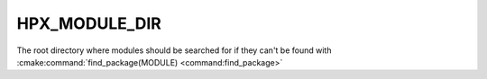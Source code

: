 HPX_MODULE_DIR
---------------

The root directory where modules should be searched for if they can't be found
with :cmake:command:`find_package(MODULE) <command:find_package>`
